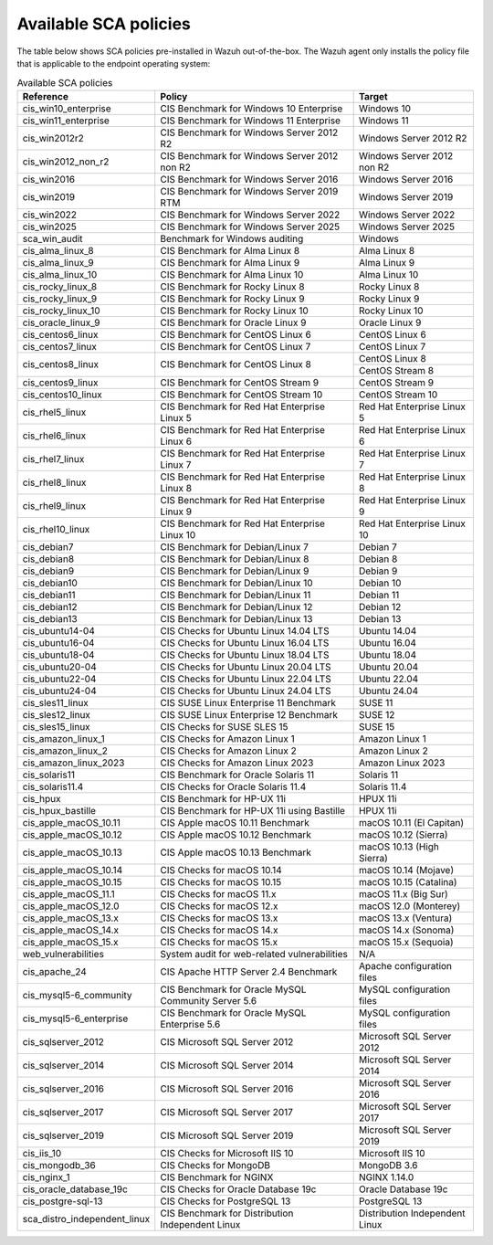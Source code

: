 
.. Copyright (C) 2015, Wazuh, Inc.

.. meta::
  :description: Check out this section of our documentation to learn about Available SCA policies in Wazuh.


Available SCA policies
======================

The table below shows SCA policies pre-installed in Wazuh out-of-the-box. The Wazuh agent only installs the policy file that is applicable to the endpoint operating system:

.. table:: Available SCA policies
    :widths: auto
    :name: available_sca_policies

    +-----------------------------+------------------------------------------------------------+-------------------------------+
    | Reference                   | Policy                                                     | Target                        |
    +=============================+============================================================+===============================+
    | cis_win10_enterprise        |  CIS Benchmark for Windows 10 Enterprise                   | Windows 10                    |
    +-----------------------------+------------------------------------------------------------+-------------------------------+
    | cis_win11_enterprise        |  CIS Benchmark for Windows 11 Enterprise                   | Windows 11                    |
    +-----------------------------+------------------------------------------------------------+-------------------------------+
    | cis_win2012r2               |  CIS Benchmark for Windows Server 2012 R2                  | Windows Server 2012 R2        |
    +-----------------------------+------------------------------------------------------------+-------------------------------+
    | cis_win2012_non_r2          |  CIS Benchmark for Windows Server 2012 non R2              | Windows Server 2012 non R2    |
    +-----------------------------+------------------------------------------------------------+-------------------------------+
    | cis_win2016                 |  CIS Benchmark for Windows Server 2016                     | Windows Server 2016           |
    +-----------------------------+------------------------------------------------------------+-------------------------------+
    | cis_win2019                 |  CIS Benchmark for Windows Server 2019 RTM                 | Windows Server 2019           |
    +-----------------------------+------------------------------------------------------------+-------------------------------+
    | cis_win2022                 |  CIS Benchmark for Windows Server 2022                     | Windows Server 2022           |
    +-----------------------------+------------------------------------------------------------+-------------------------------+
    | cis_win2025                 |  CIS Benchmark for Windows Server 2025                     | Windows Server 2025           |
    +-----------------------------+------------------------------------------------------------+-------------------------------+
    | sca_win_audit               |  Benchmark for Windows auditing                            | Windows                       |
    +-----------------------------+------------------------------------------------------------+-------------------------------+
    | cis_alma_linux_8            |  CIS Benchmark for Alma Linux 8                            | Alma Linux 8                  |
    +-----------------------------+------------------------------------------------------------+-------------------------------+
    | cis_alma_linux_9            |  CIS Benchmark for Alma Linux 9                            | Alma Linux 9                  |
    +-----------------------------+------------------------------------------------------------+-------------------------------+
    | cis_alma_linux_10           |  CIS Benchmark for Alma Linux 10                           | Alma Linux 10                 |
    +-----------------------------+------------------------------------------------------------+-------------------------------+
    | cis_rocky_linux_8           |  CIS Benchmark for Rocky Linux 8                           | Rocky Linux 8                 |
    +-----------------------------+------------------------------------------------------------+-------------------------------+
    | cis_rocky_linux_9           |  CIS Benchmark for Rocky Linux 9                           | Rocky Linux 9                 |
    +-----------------------------+------------------------------------------------------------+-------------------------------+
    | cis_rocky_linux_10          |  CIS Benchmark for Rocky Linux 10                          | Rocky Linux 10                |
    +-----------------------------+------------------------------------------------------------+-------------------------------+
    | cis_oracle_linux_9          |  CIS Benchmark for Oracle Linux 9                          | Oracle Linux 9                |
    +-----------------------------+------------------------------------------------------------+-------------------------------+
    | cis_centos6_linux           |  CIS Benchmark for CentOS Linux 6                          | CentOS Linux 6                |
    +-----------------------------+------------------------------------------------------------+-------------------------------+
    | cis_centos7_linux           |  CIS Benchmark for CentOS Linux 7                          | CentOS Linux 7                |
    +-----------------------------+------------------------------------------------------------+-------------------------------+
    | cis_centos8_linux           |  CIS Benchmark for CentOS Linux 8                          | CentOS Linux 8                |
    |                             |                                                            +-------------------------------+
    |                             |                                                            | CentOS Stream 8               |
    +-----------------------------+------------------------------------------------------------+-------------------------------+
    | cis_centos9_linux           |  CIS Benchmark for CentOS Stream 9                         | CentOS Stream 9               |
    +-----------------------------+------------------------------------------------------------+-------------------------------+
    | cis_centos10_linux          |  CIS Benchmark for CentOS Stream 10                        | CentOS Stream 10              |
    +-----------------------------+------------------------------------------------------------+-------------------------------+
    | cis_rhel5_linux             |  CIS Benchmark for Red Hat Enterprise Linux 5              | Red Hat Enterprise Linux 5    |
    +-----------------------------+------------------------------------------------------------+-------------------------------+
    | cis_rhel6_linux             |  CIS Benchmark for Red Hat Enterprise Linux 6              | Red Hat Enterprise Linux 6    |
    +-----------------------------+------------------------------------------------------------+-------------------------------+
    | cis_rhel7_linux             |  CIS Benchmark for Red Hat Enterprise Linux 7              | Red Hat Enterprise Linux 7    |
    +-----------------------------+------------------------------------------------------------+-------------------------------+
    | cis_rhel8_linux             |  CIS Benchmark for Red Hat Enterprise Linux 8              | Red Hat Enterprise Linux 8    |
    +-----------------------------+------------------------------------------------------------+-------------------------------+
    | cis_rhel9_linux             |  CIS Benchmark for Red Hat Enterprise Linux 9              | Red Hat Enterprise Linux 9    |
    +-----------------------------+------------------------------------------------------------+-------------------------------+
    | cis_rhel10_linux            |  CIS Benchmark for Red Hat Enterprise Linux 10             | Red Hat Enterprise Linux 10   |
    +-----------------------------+------------------------------------------------------------+-------------------------------+
    | cis_debian7                 |  CIS Benchmark for Debian/Linux 7                          | Debian 7                      |
    +-----------------------------+------------------------------------------------------------+-------------------------------+
    | cis_debian8                 |  CIS Benchmark for Debian/Linux 8                          | Debian 8                      |
    +-----------------------------+------------------------------------------------------------+-------------------------------+
    | cis_debian9                 |  CIS Benchmark for Debian/Linux 9                          | Debian 9                      |
    +-----------------------------+------------------------------------------------------------+-------------------------------+
    | cis_debian10                |  CIS Benchmark for Debian/Linux 10                         | Debian 10                     |
    +-----------------------------+------------------------------------------------------------+-------------------------------+
    | cis_debian11                |  CIS Benchmark for Debian/Linux 11                         | Debian 11                     |
    +-----------------------------+------------------------------------------------------------+-------------------------------+
    | cis_debian12                |  CIS Benchmark for Debian/Linux 12                         | Debian 12                     |
    +-----------------------------+------------------------------------------------------------+-------------------------------+
    | cis_debian13                |  CIS Benchmark for Debian/Linux 13                         | Debian 13                     |
    +-----------------------------+------------------------------------------------------------+-------------------------------+
    | cis_ubuntu14-04             |  CIS Checks for Ubuntu Linux 14.04 LTS                     | Ubuntu 14.04                  |
    +-----------------------------+------------------------------------------------------------+-------------------------------+
    | cis_ubuntu16-04             |  CIS Checks for Ubuntu Linux 16.04 LTS                     | Ubuntu 16.04                  |
    +-----------------------------+------------------------------------------------------------+-------------------------------+
    | cis_ubuntu18-04             |  CIS Checks for Ubuntu Linux 18.04 LTS                     | Ubuntu 18.04                  |
    +-----------------------------+------------------------------------------------------------+-------------------------------+
    | cis_ubuntu20-04             |  CIS Checks for Ubuntu Linux 20.04 LTS                     | Ubuntu 20.04                  |
    +-----------------------------+------------------------------------------------------------+-------------------------------+
    | cis_ubuntu22-04             |  CIS Checks for Ubuntu Linux 22.04 LTS                     | Ubuntu 22.04                  |
    +-----------------------------+------------------------------------------------------------+-------------------------------+
    | cis_ubuntu24-04             |  CIS Checks for Ubuntu Linux 24.04 LTS                     | Ubuntu 24.04                  |
    +-----------------------------+------------------------------------------------------------+-------------------------------+
    | cis_sles11_linux            |  CIS SUSE Linux Enterprise 11 Benchmark                    | SUSE 11                       |
    +-----------------------------+------------------------------------------------------------+-------------------------------+
    | cis_sles12_linux            |  CIS SUSE Linux Enterprise 12 Benchmark                    | SUSE 12                       |
    +-----------------------------+------------------------------------------------------------+-------------------------------+
    | cis_sles15_linux            |  CIS Checks for SUSE SLES 15                               | SUSE 15                       |
    +-----------------------------+------------------------------------------------------------+-------------------------------+
    | cis_amazon_linux_1          |  CIS Checks for Amazon Linux 1                             | Amazon Linux 1                |
    +-----------------------------+------------------------------------------------------------+-------------------------------+
    | cis_amazon_linux_2          |  CIS Checks for Amazon Linux 2                             | Amazon Linux 2                |
    +-----------------------------+------------------------------------------------------------+-------------------------------+
    | cis_amazon_linux_2023       |  CIS Checks for Amazon Linux 2023                          | Amazon Linux 2023             |
    +-----------------------------+------------------------------------------------------------+-------------------------------+
    | cis_solaris11               |  CIS Benchmark for Oracle Solaris 11                       | Solaris 11                    |
    +-----------------------------+------------------------------------------------------------+-------------------------------+
    | cis_solaris11.4             |  CIS Checks for Oracle Solaris 11.4                        | Solaris 11.4                  |
    +-----------------------------+------------------------------------------------------------+-------------------------------+
    | cis_hpux                    |  CIS Benchmark for HP-UX 11i                               | HPUX 11i                      |
    +-----------------------------+------------------------------------------------------------+-------------------------------+
    | cis_hpux_bastille           |  CIS Benchmark for HP-UX 11i using Bastille                | HPUX 11i                      |
    +-----------------------------+------------------------------------------------------------+-------------------------------+
    | cis_apple_macOS_10.11       |  CIS Apple macOS 10.11 Benchmark                           | macOS 10.11 (El Capitan)      |
    +-----------------------------+------------------------------------------------------------+-------------------------------+
    | cis_apple_macOS_10.12       |  CIS Apple macOS 10.12 Benchmark                           | macOS 10.12 (Sierra)          |
    +-----------------------------+------------------------------------------------------------+-------------------------------+
    | cis_apple_macOS_10.13       |  CIS Apple macOS 10.13 Benchmark                           | macOS 10.13 (High Sierra)     |
    +-----------------------------+------------------------------------------------------------+-------------------------------+
    | cis_apple_macOS_10.14       |  CIS Checks for macOS 10.14                                | macOS 10.14 (Mojave)          |
    +-----------------------------+------------------------------------------------------------+-------------------------------+
    | cis_apple_macOS_10.15       |  CIS Checks for macOS 10.15                                | macOS 10.15 (Catalina)        |
    +-----------------------------+------------------------------------------------------------+-------------------------------+
    | cis_apple_macOS_11.1        |  CIS Checks for macOS 11.x                                 | macOS 11.x (Big Sur)          |
    +-----------------------------+------------------------------------------------------------+-------------------------------+
    | cis_apple_macOS_12.0        |  CIS Checks for macOS 12.x                                 | macOS 12.0 (Monterey)         |
    +-----------------------------+------------------------------------------------------------+-------------------------------+
    | cis_apple_macOS_13.x        |  CIS Checks for macOS 13.x                                 | macOS 13.x (Ventura)          |
    +-----------------------------+------------------------------------------------------------+-------------------------------+
    | cis_apple_macOS_14.x        |  CIS Checks for macOS 14.x                                 | macOS 14.x (Sonoma)           |
    +-----------------------------+------------------------------------------------------------+-------------------------------+
    | cis_apple_macOS_15.x        |  CIS Checks for macOS 15.x                                 | macOS 15.x (Sequoia)          |
    +-----------------------------+------------------------------------------------------------+-------------------------------+
    | web_vulnerabilities         |  System audit for web-related vulnerabilities              | N/A                           |
    +-----------------------------+------------------------------------------------------------+-------------------------------+
    | cis_apache_24               |  CIS Apache HTTP Server 2.4 Benchmark                      | Apache configuration files    |
    +-----------------------------+------------------------------------------------------------+-------------------------------+
    | cis_mysql5-6_community      |  CIS Benchmark for Oracle MySQL Community Server 5.6       | MySQL configuration files     |
    +-----------------------------+------------------------------------------------------------+-------------------------------+
    | cis_mysql5-6_enterprise     |  CIS Benchmark for Oracle MySQL Enterprise 5.6             | MySQL configuration files     |
    +-----------------------------+------------------------------------------------------------+-------------------------------+
    | cis_sqlserver_2012          |  CIS Microsoft SQL Server 2012                             | Microsoft SQL Server 2012     |
    +-----------------------------+------------------------------------------------------------+-------------------------------+
    | cis_sqlserver_2014          |  CIS Microsoft SQL Server 2014                             | Microsoft SQL Server 2014     |
    +-----------------------------+------------------------------------------------------------+-------------------------------+
    | cis_sqlserver_2016          |  CIS Microsoft SQL Server 2016                             | Microsoft SQL Server 2016     |
    +-----------------------------+------------------------------------------------------------+-------------------------------+
    | cis_sqlserver_2017          |  CIS Microsoft SQL Server 2017                             | Microsoft SQL Server 2017     |
    +-----------------------------+------------------------------------------------------------+-------------------------------+
    | cis_sqlserver_2019          |  CIS Microsoft SQL Server 2019                             | Microsoft SQL Server 2019     |
    +-----------------------------+------------------------------------------------------------+-------------------------------+
    | cis_iis_10                  |  CIS Checks for Microsoft IIS 10                           | Microsoft IIS 10              |
    +-----------------------------+------------------------------------------------------------+-------------------------------+
    | cis_mongodb_36              |  CIS Checks for MongoDB                                    | MongoDB 3.6                   |
    +-----------------------------+------------------------------------------------------------+-------------------------------+
    | cis_nginx_1                 |  CIS Benchmark for NGINX                                   | NGINX 1.14.0                  |
    +-----------------------------+------------------------------------------------------------+-------------------------------+
    | cis_oracle_database_19c     |  CIS Checks for Oracle Database 19c                        | Oracle Database 19c           |
    +-----------------------------+------------------------------------------------------------+-------------------------------+
    | cis_postgre-sql-13          |  CIS Checks for PostgreSQL 13                              | PostgreSQL 13                 |
    +-----------------------------+------------------------------------------------------------+-------------------------------+
    | sca_distro_independent_linux|  CIS Benchmark for Distribution Independent Linux          | Distribution Independent Linux|
    +-----------------------------+------------------------------------------------------------+-------------------------------+

